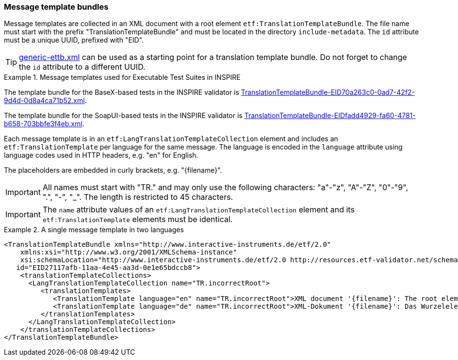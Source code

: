 [[message-template-bundles]]
=== Message template bundles

Message templates are collected in an XML document with a root element
`etf:TranslationTemplateBundle`. The file name must start with the
prefix "TranslationTemplateBundle" and must be located in the directory
`include-metadata`. The `id` attribute must be a unique UUID, prefixed with "EID".

TIP: https://github.com/interactive-instruments/etf-ets-repository/blob/master/generic/include-metadata/generic-ettb.xml[generic-ettb.xml]
can be used as a starting point for a translation template bundle. Do
not forget to change the `id` attribute to a different UUID.

.Message templates used for Executable Test Suites in INSPIRE
=====================================================================
The template bundle for the BaseX-based tests in the INSPIRE validator is
https://github.com/inspire-eu-validation/ets-repository/blob/master/include-metadata/TranslationTemplateBundle-EID70a263c0-0ad7-42f2-9d4d-0d8a4ca71b52.xml[TranslationTemplateBundle-EID70a263c0-0ad7-42f2-9d4d-0d8a4ca71b52.xml].

The template bundle for the SoapUI-based tests in the INSPIRE validator is
https://github.com/inspire-eu-validation/ets-repository/blob/master/include-metadata/TranslationTemplateBundle-EIDfadd4929-fa60-4781-b658-703bbfe3f4eb.xml[TranslationTemplateBundle-EIDfadd4929-fa60-4781-b658-703bbfe3f4eb.xml].
=====================================================================

Each message template is in an `etf:LangTranslationTemplateCollection`
element and includes an `etf:TranslationTemplate` per language for the
same message. The language is encoded in the `language` attribute using
language codes used in HTTP headers, e.g. "en" for English.

The placeholders are embedded in curly brackets, e.g. "\{filename}".

IMPORTANT: All names must start with "TR." and may only use the following characters: "a"-"z", "A"-"Z", "0"-"9", ".", "-", "_". The length is restricted to 45 characters.

IMPORTANT: The `name` attribute values of an `etf:LangTranslationTemplateCollection` element and its `etf:TranslationTemplate` elements must be identical.

.A single message template in two languages
=====================================================================
[source,XML]
----
<TranslationTemplateBundle xmlns="http://www.interactive-instruments.de/etf/2.0"
    xmlns:xsi="http://www.w3.org/2001/XMLSchema-instance"
    xsi:schemaLocation="http://www.interactive-instruments.de/etf/2.0 http://resources.etf-validator.net/schema/v2/model/resultSet.xsd"
   id="EID27117afb-11aa-4e45-aa3d-0e1e65bdccb8">
    <translationTemplateCollections>
      <LangTranslationTemplateCollection name="TR.incorrectRoot">
         <translationTemplates>
            <TranslationTemplate language="en" name="TR.incorrectRoot">XML document '{filename}': The root element is not one of the recognised feature collections: wfs:FeatureCollection (WFS 1.1 or WFS 2.0) or gml:FeatureCollection (GML 3.1 or GML 3.2). The name of the root element is '{elementName}' in namespace '{namespace}'.</TranslationTemplate>
            <TranslationTemplate language="de" name="TR.incorrectRoot">XML-Dokument '{filename}': Das Wurzelelement ist keines der erwarteten Feature-Collection-Elemente: wfs:FeatureCollection (WFS 1.1 oder WFS 2.0) oder gml:FeatureCollection (GML 3.1 oder GML 3.2). Der Name des Wurzelelements is '{elementName}' im Namensraum '{namespace}'.</TranslationTemplate>
         </translationTemplates>
      </LangTranslationTemplateCollection>
    </translationTemplateCollections>
</TranslationTemplateBundle>
----
=====================================================================
